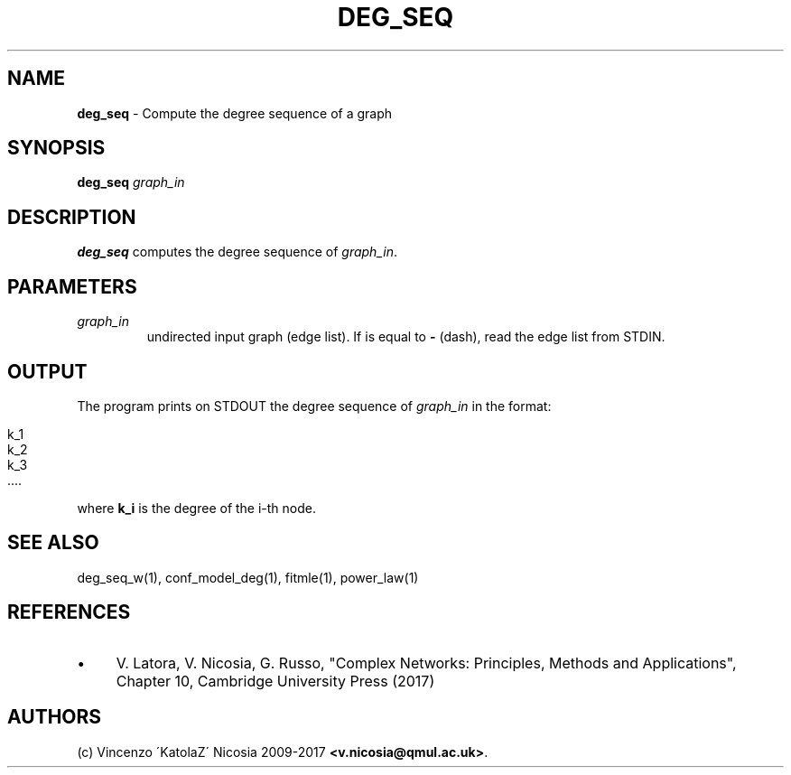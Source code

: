 .\" generated with Ronn/v0.7.3
.\" http://github.com/rtomayko/ronn/tree/0.7.3
.
.TH "DEG_SEQ" "1" "September 2017" "www.complex-networks.net" "www.complex-networks.net"
.
.SH "NAME"
\fBdeg_seq\fR \- Compute the degree sequence of a graph
.
.SH "SYNOPSIS"
\fBdeg_seq\fR \fIgraph_in\fR
.
.SH "DESCRIPTION"
\fBdeg_seq\fR computes the degree sequence of \fIgraph_in\fR\.
.
.SH "PARAMETERS"
.
.TP
\fIgraph_in\fR
undirected input graph (edge list)\. If is equal to \fB\-\fR (dash), read the edge list from STDIN\.
.
.SH "OUTPUT"
The program prints on STDOUT the degree sequence of \fIgraph_in\fR in the format:
.
.IP "" 4
.
.nf

    k_1
    k_2
    k_3
    \.\.\.\.
.
.fi
.
.IP "" 0
.
.P
where \fBk_i\fR is the degree of the i\-th node\.
.
.SH "SEE ALSO"
deg_seq_w(1), conf_model_deg(1), fitmle(1), power_law(1)
.
.SH "REFERENCES"
.
.IP "\(bu" 4
V\. Latora, V\. Nicosia, G\. Russo, "Complex Networks: Principles, Methods and Applications", Chapter 10, Cambridge University Press (2017)
.
.IP "" 0
.
.SH "AUTHORS"
(c) Vincenzo \'KatolaZ\' Nicosia 2009\-2017 \fB<v\.nicosia@qmul\.ac\.uk>\fR\.
